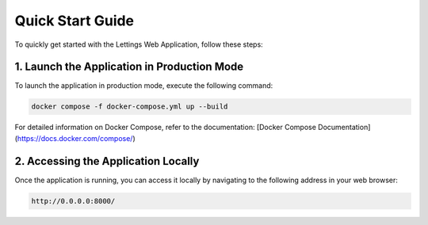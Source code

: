 Quick Start Guide
==================

To quickly get started with the Lettings Web Application, follow these steps:

1. Launch the Application in Production Mode
---------------------------------------------

To launch the application in production mode, execute the following command:

.. code-block:: bash

   docker compose -f docker-compose.yml up --build

For detailed information on Docker Compose, refer to the documentation: [Docker Compose Documentation](https://docs.docker.com/compose/)

2. Accessing the Application Locally
-------------------------------------

Once the application is running, you can access it locally by navigating to the following address in your web browser:

.. code-block:: bash

   http://0.0.0.0:8000/